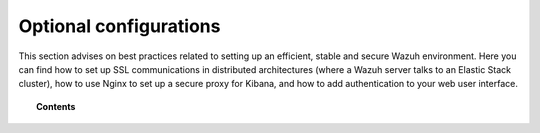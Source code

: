 .. _optional_configurations:

Optional configurations
===============================

This section advises on best practices related to setting up an efficient, stable and secure Wazuh environment. Here you can find how to set up SSL communications in distributed architectures (where a Wazuh server talks to an Elastic Stack cluster), how to use Nginx to set up a secure proxy for Kibana, and how to add authentication to your web user interface.

.. topic:: Contents

    .. toctree::
        :maxdepth: 1

        elastic_ssl
        kibana_ssl
        securing-api
